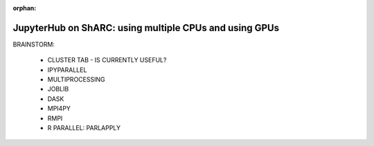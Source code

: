 :orphan:

.. _jh_cpus_gpus: 

JupyterHub on ShARC: using multiple CPUs and using GPUs
=======================================================

BRAINSTORM:

 - CLUSTER TAB - IS CURRENTLY USEFUL?
 - IPYPARALLEL
 - MULTIPROCESSING
 - JOBLIB
 - DASK
 - MPI4PY
 - RMPI
 - R PARALLEL: PARLAPPLY

